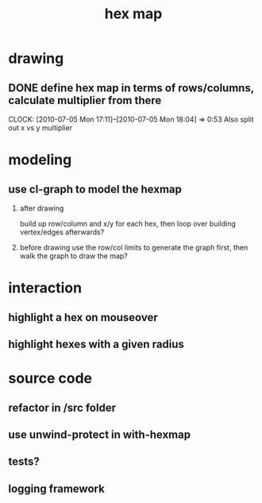 #+TITLE: hex map
* drawing
** DONE define hex map in terms of rows/columns, calculate multiplier from there
   CLOCK: [2010-07-05 Mon 17:11]--[2010-07-05 Mon 18:04] =>  0:53
Also split out x vs y multiplier
* modeling
** use cl-graph to model the hexmap
 1. after drawing

    build up row/column and x/y for each hex, then loop over building vertex/edges afterwards?

 2. before drawing
    use the row/col limits to generate the graph first, then walk the graph to draw the map?

* interaction
** highlight a hex on mouseover
** highlight hexes with a given radius
* source code
** refactor in /src folder
** use unwind-protect in with-hexmap
** tests?
** logging framework
